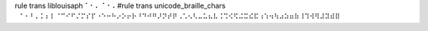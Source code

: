 
rule trans liblouisaph ⠁⠂⠄⠈⠐⠠
#rule trans unicode_braille_chars ⠀⠁⠂⠃⠄⠅⠆⠇⠈⠉⠊⠋⠌⠍⠎⠏⠐⠑⠒⠓⠔⠕⠖⠗⠘⠙⠚⠛⠜⠝⠞⠟⠠⠡⠢⠣⠤⠥⠦⠧⠨⠩⠪⠫⠬⠭⠮⠯⠰⠱⠲⠳⠴⠵⠶⠷⠸⠹⠺⠻⠼⠽⠾⠿
